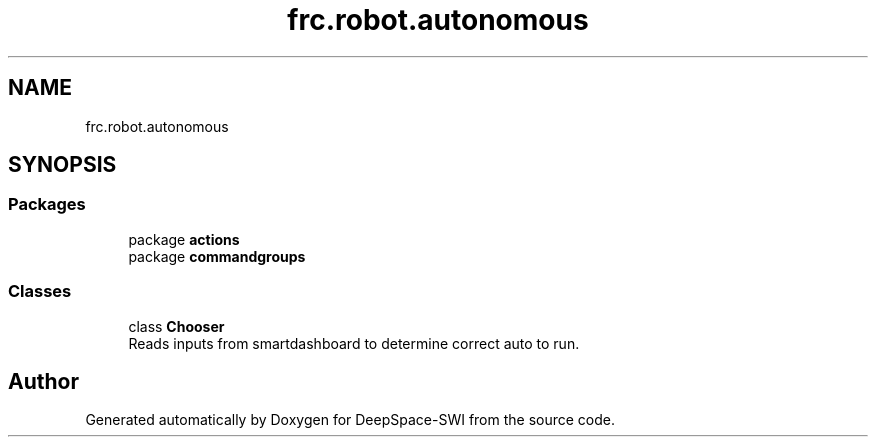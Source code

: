 .TH "frc.robot.autonomous" 3 "Sat Aug 31 2019" "Version 2019" "DeepSpace-SWI" \" -*- nroff -*-
.ad l
.nh
.SH NAME
frc.robot.autonomous
.SH SYNOPSIS
.br
.PP
.SS "Packages"

.in +1c
.ti -1c
.RI "package \fBactions\fP"
.br
.ti -1c
.RI "package \fBcommandgroups\fP"
.br
.in -1c
.SS "Classes"

.in +1c
.ti -1c
.RI "class \fBChooser\fP"
.br
.RI "Reads inputs from smartdashboard to determine correct auto to run\&. "
.in -1c
.SH "Author"
.PP 
Generated automatically by Doxygen for DeepSpace-SWI from the source code\&.
